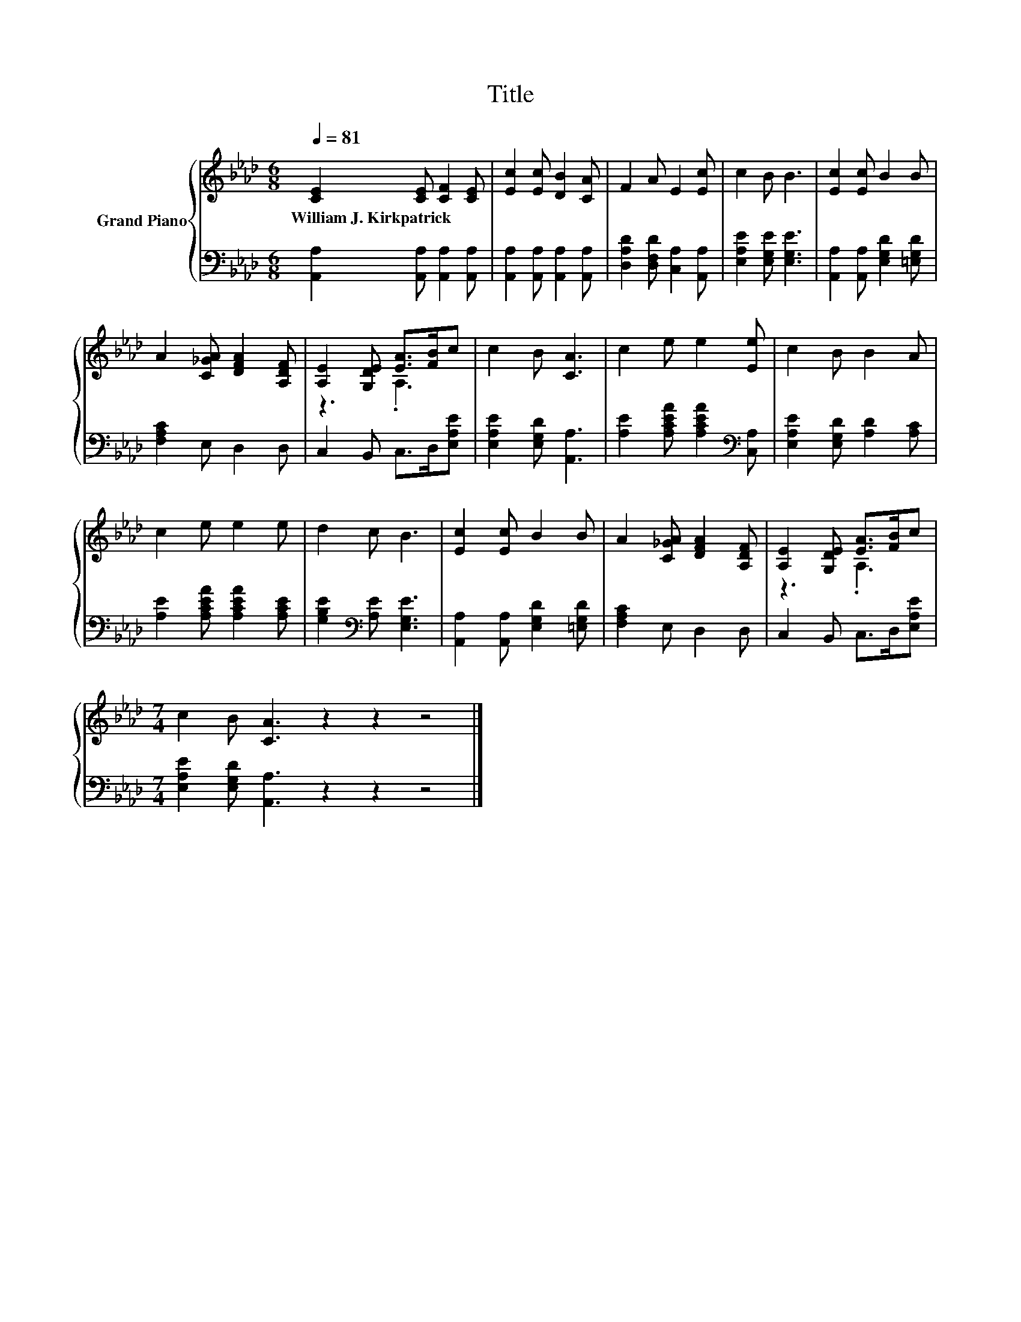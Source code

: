 X:1
T:Title
%%score { ( 1 3 ) | 2 }
L:1/8
Q:1/4=81
M:6/8
K:Ab
V:1 treble nm="Grand Piano"
V:3 treble 
V:2 bass 
V:1
 [CE]2 [CE] [CF]2 [CE] | [Ec]2 [Ec] [DB]2 [CA] | F2 A E2 [Ec] | c2 B B3 | [Ec]2 [Ec] B2 B | %5
w: William~J.~Kirkpatrick * * *|||||
 A2 [C_GA] [DFA]2 [A,DF] | [A,E]2 [G,DE] [EA]>[FB]c | c2 B [CA]3 | c2 e e2 [Ee] | c2 B B2 A | %10
w: |||||
 c2 e e2 e | d2 c B3 | [Ec]2 [Ec] B2 B | A2 [C_GA] [DFA]2 [A,DF] | [A,E]2 [G,DE] [EA]>[FB]c | %15
w: |||||
[M:7/4] c2 B [CA]3 z2 z2 z4 |] %16
w: |
V:2
 [A,,A,]2 [A,,A,] [A,,A,]2 [A,,A,] | [A,,A,]2 [A,,A,] [A,,A,]2 [A,,A,] | %2
 [D,A,D]2 [D,F,D] [C,A,]2 [A,,A,] | [E,A,E]2 [E,G,E] [E,G,E]3 | %4
 [A,,A,]2 [A,,A,] [E,G,D]2 [=E,G,D] | [F,A,C]2 E, D,2 D, | C,2 B,, C,>D,[E,A,E] | %7
 [E,A,E]2 [E,G,D] [A,,A,]3 | [A,E]2 [A,CEA] [A,CEA]2[K:bass] [C,A,] | %9
 [E,A,E]2 [E,G,D] [A,D]2 [A,C] | [A,E]2 [A,CEA] [A,CEA]2 [A,CE] | [G,B,E]2[K:bass] [A,E] [E,G,E]3 | %12
 [A,,A,]2 [A,,A,] [E,G,D]2 [=E,G,D] | [F,A,C]2 E, D,2 D, | C,2 B,, C,>D,[E,A,E] | %15
[M:7/4] [E,A,E]2 [E,G,D] [A,,A,]3 z2 z2 z4 |] %16
V:3
 x6 | x6 | x6 | x6 | x6 | x6 | z3 .A,3 | x6 | x6 | x6 | x6 | x6 | x6 | x6 | z3 .A,3 |[M:7/4] x14 |] %16

